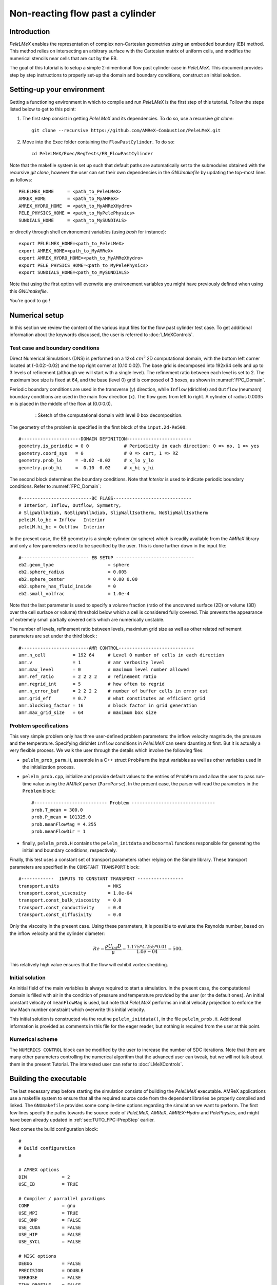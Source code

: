 .. highlight:: rst

.. _sec:tutorialFlowPastCyl:

Non-reacting flow past a cylinder
=================================

.. _sec:TUTO_FPC::Intro:

Introduction
------------

`PeleLMeX` enables the representation of complex non-Cartesian
geometries using an embedded boundary (EB) method. This method relies on intersecting an
arbitrary surface with the Cartesian matrix of uniform cells, and modifies the numerical stencils
near cells that are cut by the EB.

The goal of this tutorial is to setup a simple 2-dimentional flow past cylinder case in `PeleLMeX`.
This document provides step by step instructions to properly set-up the domain and boundary conditions,
construct an initial solution.

..  _sec:TUTO_FPC::PrepStep:

Setting-up your environment
---------------------------

Getting a functioning environment in which to compile and run `PeleLMeX` is the first step of this tutorial.
Follow the steps listed below to get to this point:

#. The first step consist in getting `PeleLMeX` and its dependencies. To do so, use a recursive *git clone*: ::

    git clone --recursive https://github.com/AMReX-Combustion/PeleLMeX.git

#. Move into the Exec folder containing the ``FlowPastCylinder``. To do so: ::

    cd PeleLMeX/Exec/RegTests/EB_FlowPastCylinder

Note that the makefile system is set up such that default paths are automatically set to the
submodules obtained with the recursive *git clone*, however the user can set their own dependencies
in the `GNUmakefile` by updating the top-most lines as follows: ::

       PELELMEX_HOME     = <path_to_PeleLMeX>
       AMREX_HOME        = <path_to_MyAMReX>
       AMREX_HYDRO_HOME  = <path_to_MyAMReXHydro>
       PELE_PHYSICS_HOME = <path_to_MyPelePhysics>
       SUNDIALS_HOME     = <path_to_MySUNDIALS>

or directly through shell environement variables (using *bash* for instance): ::

       export PELELMEX_HOME=<path_to_PeleLMeX>
       export AMREX_HOME=<path_to_MyAMReX>
       export AMREX_HYDRO_HOME=<path_to_MyAMReXHydro>
       export PELE_PHYSICS_HOME=<path_to_MyPelePhysics>
       export SUNDIALS_HOME=<path_to_MySUNDIALS>

Note that using the first option will overwrite any
environement variables you might have previously defined when using this `GNUmakefile`.

You're good to go !

Numerical setup
---------------

In this section we review the content of the various input files for the flow past cylinder test case. To get additional information about the keywords discussed, the user is referred to :doc:`LMeXControls`.

Test case and boundary conditions
^^^^^^^^^^^^^^^^^^^^^^^^^^^^^^^^^
Direct Numerical Simulations (DNS) is performed on a 12x4 :math:`cm^2` 2D computational domain, with the bottom left corner located at (-0.02:-0.02) and the top right corner at (0.10:0.02).
The base grid is decomposed into 192x64 cells and up to 3 levels of refinement (although we will start with a single level).
The refinement ratio between each level is set to 2.
The maximum box size is fixed at 64, and the base (level 0) grid is composed of 3 boxes,
as shown in :numref:`FPC_Domain`.

Periodic boundary conditions are used in the transverse (:math:`y`) direction, while ``Inflow`` (dirichlet) and ``Outflow`` (neumann) boundary conditions are used in the main flow direction (:math:`x`). The flow goes from left to right.
A cylinder of radius 0.0035 m is placed in the middle of the flow at (0.0:0.0).

.. figure:: images/tutorials/FPC_SetupSketch.png
   :name: FPC_Domain
   :align: center
   :figwidth: 80%

   : Sketch of the computational domain with level 0 box decomposition.

The geometry of the problem is specified in the first block of the ``input.2d-Re500``: ::

   #----------------------DOMAIN DEFINITION------------------------
   geometry.is_periodic = 0 0             # Periodicity in each direction: 0 => no, 1 => yes
   geometry.coord_sys   = 0               # 0 => cart, 1 => RZ
   geometry.prob_lo     = -0.02 -0.02     # x_lo y_lo
   geometry.prob_hi     =  0.10  0.02     # x_hi y_hi

The second block determines the boundary conditions. Note that `Interior` is used to indicate periodic boundary conditions. Refer to :numref:`FPC_Domain`: ::

   #--------------------------BC FLAGS-----------------------------
   # Interior, Inflow, Outflow, Symmetry,
   # SlipWallAdiab, NoSlipWallAdiab, SlipWallIsotherm, NoSlipWallIsotherm
   peleLM.lo_bc = Inflow   Interior
   peleLM.hi_bc = Outflow  Interior

In the present case, the EB geometry is a simple cylinder (or sphere) which is readily available from the `AMReX` library and only a few paremeters need to be specified by the user. This is done further down in the input file: ::

   #------------------------- EB SETUP -----------------------------
   eb2.geom_type                    = sphere
   eb2.sphere_radius                = 0.005
   eb2.sphere_center                = 0.00 0.00
   eb2.sphere_has_fluid_inside      = 0
   eb2.small_volfrac                = 1.0e-4

Note that the last parameter is used to specify a volume fraction (ratio of the uncovered surface (2D) or volume (3D) over the cell surface or volume) threshold below which a cell is considered fully covered. This prevents the appearance of extremely small partially covered cells which are numerically unstable.

The number of levels, refinement ratio between levels, maximium grid size as well as other related refinement parameters are set under the third block  : ::

   #-------------------------AMR CONTROL----------------------------
   amr.n_cell          = 192 64     # Level 0 number of cells in each direction
   amr.v               = 1          # amr verbosity level
   amr.max_level       = 0          # maximum level number allowed
   amr.ref_ratio       = 2 2 2 2    # refinement ratio
   amr.regrid_int      = 5          # how often to regrid
   amr.n_error_buf     = 2 2 2 2    # number of buffer cells in error est
   amr.grid_eff        = 0.7        # what constitutes an efficient grid
   amr.blocking_factor = 16         # block factor in grid generation
   amr.max_grid_size   = 64         # maximum box size

Problem specifications
^^^^^^^^^^^^^^^^^^^^^^

..  _sec:TUTO_FPC::InflowSpec:

This very simple problem only has three user-defined problem parameters: the inflow velocity magnitude, the pressure and the temperature.
Specifying dirichlet ``Inflow`` conditions in `PeleLMeX` can seem daunting at first. But it is actually a very flexible process. We walk the user through the details which involve the following files:

- ``pelelm_prob_parm.H``, assemble in a C++ struct ``ProbParm`` the input variables as well as other variables used in the initialization process.
- ``pelelm_prob.cpp``, initialize and provide default values to the entries of ``ProbParm`` and allow the user to pass run-time value using the `AMReX` parser (``ParmParse``). In the present case, the parser will read the parameters in the ``Problem`` block: ::

    #--------------------------- Problem -------------------------------
    prob.T_mean = 300.0
    prob.P_mean = 101325.0
    prob.meanFlowMag = 4.255
    prob.meanFlowDir = 1

- finally, ``pelelm_prob.H`` contains the ``pelelm_initdata`` and ``bcnormal`` functions responsible for generating the initial and boundary conditions, respectively.

Finally, this test uses a constant set of transport parameters rather relying on the Simple library. These transport parameters are specified in the ``CONSTANT TRANSPORT`` block: ::

    #------------  INPUTS TO CONSTANT TRANSPORT -----------------
    transport.units                  = MKS
    transport.const_viscosity        = 1.0e-04
    transport.const_bulk_viscosity   = 0.0
    transport.const_conductivity     = 0.0
    transport.const_diffusivity      = 0.0

Only the viscosity in the present case. Using these parameters, it is possible to evaluate the Reynolds number, based on the inflow velocity and the cylinder diameter:

.. math::

   Re = \frac{\rho U_{inf} D}{\mu} = \frac{1.175 * 4.255 * 0.01}{1.0e-04} = 500.

This relatively high value ensures that the flow will exhibit vortex shedding.

Initial solution
^^^^^^^^^^^^^^^^

An initial field of the main variables is always required to start a simulation. In the present case, the computational domain is filled with air in the condition of pressure and temperature provided by the user (or the default ones). An initial constant velocity of ``meanFlowMag`` is used, but note that `PeleLMeX` performs an initial velocity projection to enforce the low Mach number constraint which overwrite this initial velocity.

This initial solution is constructed via the routine ``pelelm_initdata()``, in the file ``pelelm_prob.H``. Additional information is provided as comments in this file for the eager reader, but nothing is required from the user at this point.


Numerical scheme
^^^^^^^^^^^^^^^^

The ``NUMERICS CONTROL`` block can be modified by the user to increase the number of SDC iterations. Note that there are many other parameters controlling the numerical algorithm that the advanced user can tweak, but we will not talk about them in the present Tutorial. The interested user can refer to :doc:`LMeXControls`.


Building the executable
-----------------------

The last necessary step before starting the simulation consists of building the `PeleLMeX` executable. AMReX applications use a makefile system to ensure that all the required source code from the dependent libraries be properly compiled and linked. The ``GNUmakefile`` provides some compile-time options regarding the simulation we want to perform.
The first few lines specify the paths towards the source code of `PeleLMeX`, `AMReX`, `AMREX-Hydro` and `PelePhysics`, and might have been already updated in :ref:`sec:TUTO_FPC::PrepStep` earlier.

Next comes the build configuration block: ::

   #
   # Build configuration
   #

   # AMREX options
   DIM             = 2
   USE_EB          = TRUE

   # Compiler / parrallel paradigms
   COMP            = gnu
   USE_MPI         = TRUE
   USE_OMP         = FALSE
   USE_CUDA        = FALSE
   USE_HIP         = FALSE
   USE_SYCL        = FALSE

   # MISC options
   DEBUG           = FALSE
   PRECISION       = DOUBLE
   VERBOSE         = FALSE
   TINY_PROFILE    = FALSE

It allows the user to specify the number of spatial dimensions (2D), trigger the compilation of the EB source code, the compiler (``gnu``) and the parallelism paradigm (in the present case only MPI is used). The other options can be activated for debugging and profiling purposes. Note that on OSX platform, one should update the compiler to ``llvm``.

In `PeleLMeX`, the chemistry model (set of species, their thermodynamic and transport properties as well as the description of their of chemical interactions) is specified at compile time. Chemistry models available in `PelePhysics` can used in `PeleLMeX` by specifying the name of the folder in `PelePhysics/Support/Mechanisms/Models` containing the relevant files, for example: ::

   Chemistry_Model = air

Here, the model ``air``, only contains 2 species (O2 and N2). The user is referred to the `PelePhysics <https://pelephysics.readthedocs.io/en/latest/>`_ documentation for a list of available mechanisms and more information regarding the EOS, chemistry and transport models specified: ::

    Eos_Model       := Fuego
    Transport_Model := Constant

Finally, `PeleLMeX` utilizes the chemical kinetic ODE integrator `CVODE <https://computing.llnl.gov/projects/sundials/cvode>`_. This Third Party Librabry (TPL) is not shipped with the `PeleLMeX` distribution but can be readily installed through the makefile system of `PeleLMeX`. Note that compiling Sundials is necessary even if the simualtion do not involve reactions. To do so, type in the following command: ::

    make -j4 TPL

Note that the installation of `CVODE` requires CMake 3.12.1 or higher.

You are now ready to build your first `PeleLMeX` executable !! Type in: ::

    make -j4

The option here tells `make` to use up to 4 processors to create the executable (internally, `make` follows a dependency graph to ensure any required ordering in the build is satisfied). This step should generate the following file (providing that the build configuration you used matches the one above): ::

    PeleLMeX2d.gnu.MPI.ex

You're good to go!

Running the problem on a coarse grid
------------------------------------

As a first step towards obtaining the classical Von-Karman alleys, we will now let the flow establish using only the coarse base grid. The simulation will last for 25 ms.

Time-stepping parameters in ``input.2d-Re500`` are specified in the ``TIME STEPPING`` block: ::

    #---------------------------TIME STEPPING---------------------------
    amr.max_step    = 300000          # Maximum number of time steps
    amr.stop_time   = 0.025           # final physical time
    amr.cfl         = 0.3             # cfl number for hyperbolic system
    amr.dt_shrink   = 0.1             # scale back initial timestep
    amr.dt_change_max = 1.1           # maximum dt change

The final simulation time is set to 0.025 s. `PeleLMeX` solves for the advection, diffusion and reaction processes in time, but only the advection term is treated explicitly and thus it constrains the maximum time step size :math:`dt_{CFL}`. This constraint is formulated with a classical Courant-Friedrich-Levy (CFL) number, specified via the keyword ``amr.cfl``.
Additionally, as it is the case here, the initial solution is often made-up by the user and local mixture composition and temperature can result in the introduction of unreasonably fast chemical scales.
To ease the numerical integration of this initial transient, the parameter ``amr.dt_shrink`` allows to shrink the inital `dt` (evaluated from the CFL constraint) by a factor (usually smaller than 1), and let it relax towards :math:`dt_{CFL}` at a rate given by ``amr.dt_change_max`` as the simulation proceeds. Since the present case does not involve complex chemical processes, ``amr.dt_shrink`` is kept to relatively high value of 0.1.

Input/output from `PeleLMeX` are specified in the ``IO CONTROL`` block: ::

    #-------------------------IO CONTROL----------------------------
    amr.check_file       = "chk_"      # root name of checkpoint file
    amr.check_per        = 0.05        # frequency of checkpoints
    amr.plot_file        = "plt_"      # root name of plotfiles
    amr.plot_per         = 0.005       # frequency of plotfiles
    amr.derive_plot_vars = rhoRT mag_vort avg_pressure gradpx gradpy

Information pertaining to the checkpoint and plot_file files name and output frequency can be specified there.
We have specified here that a checkpoint file will be generated every 50 ms and a plotfile every 5 ms. `PeleLMeX` will always generate an initial plotfile ``plt_00000`` if the initialization is properly completed, and a final plotfile at the end of the simulation. It is possible to request including `derived variables` in the plotfiles by appending their names to the ``amr.derive_plot_vars`` keyword. These variables are derived from the `state variables` (velocity, density, temperature, :math:`\rho Y_k`, :math:`\rho h`) which are automatically included in the plotfile.

You finally have all the information necessary to run the first of several steps. Type in: ::

    ./PeleLMeX2d.gnu.MPI.ex input.2d-Re500

Some information is printed directly on the screen during a `PeleLMeX` simulation, but it will not be detailed in the present tutorial. If you wish to store these information for later analysis, you can instead use: ::

    ./PeleLMeX2d.gnu.MPI.ex input.2d-Re500 > logCoarseRun.dat &

Whether you have used one or the other command, the computation finishes within a couple of minutes and you should obtain a set of ``plt_****`` files (and maybe a set appended with .old*********** if you used both commands). Use `Amrvis <https://amrex-codes.github.io/amrex/docs_html/Visualization.html>`_ to vizualize the results. Use the following command to open the entire set of solutions: ::

   amrvis -a plt_?????


.. figure:: images/tutorials/FPC_Coarse_25ms.png
   :name: FPC_Coarse
   :align: center
   :figwidth: 80%

   : Contour plots of velocity components, vorticity, pressure and volume fraction at t = 25 ms on the coarse grid.

At this point, you have established a flow with a large recirculation zone in the wake of the cylinder, but the flow has not yet fully transitioned to periodic vortex shedding.
The flow is depicted in :numref:`FPC_Coarse` showing a few of the available contour plots at 25 ms. Note that the value of the fully covered cells is set to zero.

As can be seen from :numref:`FPC_Coarse`, the flow has not yet transitioned to the familiar Von-Karman alleys and two aspects of the current simulation can delay or even prevent the onset of vortex shedding:

 - the flow is initially symmetric and the transition to the familiar periodic flow is due to the growth of infinitesimal perturbations in the shear layer of the wake. Because the flow is artificially too symmetric, this transition can be delayed until round-off errors sufficiently accumulate.
 - the numerical dissipation introduced by this coarse grid results in an effective Reynolds number probably significantly lower than the value estimated above.

Before adding refinement levels, we will first pursue the simulation until the flow reaches a periodic vortex shedding state. To do so, restart the simulation from the checkpoint file generated at the end of the first run and set the final simulation time to 200 ms: ::

    #-------------------------IO CONTROL----------------------------
    ...
    amr.restart             = chk_00437 # Restart from checkpoint ?

    ...

    #----------------------TIME STEPING CONTROL----------------------
    ...
    stop_time      = 0.20            # final physical time

and restart the simulation ::

    ./PeleLMeX2d.gnu.MPI.ex input.2d-Re500 > logCoarseRun2.dat &


The flow has now fully transition and you can use Amrvis to visualize the serie of vortex in the wake of the cylinder. In the next step, we will add finer grid patches around the EB geometry and in high vorticity regions.

Refinement of the computation
-----------------------------

We will now add a first level of refinement. In the present simulation, the refinement criteria could be based on several characteristics of the flow: velocity gradients, vorticity, pressure, ... In the following, we will simply use vorticity.
Additionally, by construction the geometry must be built to the finest level which act as a refinement criteria based on the gradient of volume fraction. This is beneficial in this case in order to help refine the cylinder boundary layer.
Start by increasing the number of AMR levels to one in the ``AMR CONTROL`` block: ::

    amr.max_level       = 1          # maximum level number allowed

Then provide a definition of the new refinement critera in the ``REFINEMENT CONTROL`` block: ::

    #--------------------REFINEMENT CONTROL------------------------
    # Refinement according to the vorticity, no field_name needed
    amr.refinement_indicators     = VortL VortH
    amr.VortL.max_level         = 1
    amr.VortL.value_less        = -1000
    amr.VortL.field_name        = mag_vort

    amr.VortH.max_level         = 1
    amr.VortH.value_greater     = 1000
    amr.VortH.field_name        = mag_vort

The first line simply declares a set of refinement indicators which are subsequently defined. For each indicator, the user can provide a limit up to which AMR level this indicator will be used to refine. Then there are multiple possibilities to specify the actual criterion: ``value_greater``, ``value_less``, ``vorticity_greater`` or ``adjacent_difference_greater``. In each case, the user specify a threshold value and the name of variable on which it applies (except for the ``vorticity_greater``).
In the example above, the grid is refined up to level 1 at the location where the vorticity magnitude is above 1000 :math:`s^{-1}` as well as on the cut cells by default (where the cylinder intersect with the edges of cell).  Note that in the present case, the ``vorticity_greater`` was not used to ensure that regions of both low and high vorticity are refined.

With these new parameters, change the `checkpoint` file from which to restart and allow regridding upon restart by updating the following lines in the ``IO CONTROL`` block: ::

    amr.restart             = chk_03458 # Restart from checkpoint ?

, increase the `stop_time` to 300 ms in the ``TIME STEPING CONTROL`` block: ::

    stop_time      = 0.3             # final physical time

and start the simulation again (using multiple processor if available) ::

    mpirun -n 4 ./PeleLMeX2d.gnu.MPI.ex input.2d-Re500 > log2Levels.dat &

Once again, use Amrvis to visualize the effects of refinement: after an initial transient, the flow return to a smooth periodic vortex shedding and the boundary layer of the cylinder is now significantly better captured but still far from fully refined.
As a final step, we will add another level of refinement, only at the vicinity of the cylinder since the level 1 resolution appears sufficient to discretize the vortices in the wake. To do so, simply allow for another level of refinement: ::

    amr.max_level       = 2          # maximum level number allowed

and since the vorticity refinement criterion only refine up to level 1, the level 2 will only be located around the EB. Update the `checkpoint` file in the ``IO CONTROL`` block, increase the `stop_time` to 350 ms in the the ``TIME STEPING CONTROL`` and restart the simulation: ::

    mpirun -n 4 ./PeleLMeX2d.gnu.MPI.ex input.2d-Re500 > log3Levels.dat &

You should obtain a flow with a vorticity field similar to :numref:`FPC_VortFinal`.
For the purpose of the present tutorial, this will be our final solution but one can see that the flow has not yet return to a periodic vortex shedding and additinal resolution could be added locally to obtain smoother flow features.

.. figure:: images/tutorials/FPC_VorticityFinal.png
   :name: FPC_VortFinal
   :align: center
   :figwidth: 80%

   : Contour plots of vorticity at t = 350 ms with 2 levels of refinements.
